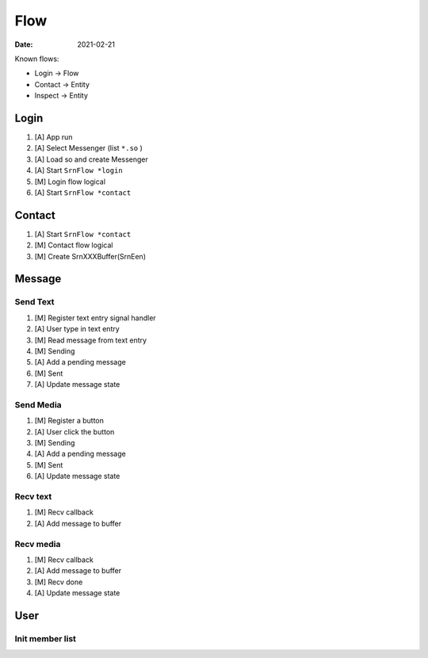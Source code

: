 ====
Flow
====

:date: 2021-02-21

Known flows:

- Login -> Flow
- Contact -> Entity
- Inspect -> Entity

Login
=====

1. [A] App run
2. [A] Select Messenger (list ``*.so`` )
3. [A] Load so and create Messenger
4. [A] Start ``SrnFlow *login``
5. [M] Login flow logical
6. [A] Start ``SrnFlow *contact``

Contact
=======

1. [A] Start ``SrnFlow *contact``
2. [M] Contact flow logical
3. [M] Create SrnXXXBuffer(SrnEen)

Message
=======

Send Text
---------

1. [M] Register text entry signal handler
2. [A] User type in text entry
3. [M] Read message from text entry
4. [M] Sending
5. [A] Add a pending message
6. [M] Sent
7. [A] Update message state

Send Media
----------

1. [M] Register a button
2. [A] User click the button
3. [M] Sending
4. [A] Add a pending message
5. [M] Sent
6. [A] Update message state

Recv text
---------

1. [M] Recv callback
2. [A] Add message to buffer

Recv media
----------

1. [M] Recv callback
2. [A] Add message to buffer
3. [M] Recv done 
4. [A] Update message state

User
====

Init member list
----------------
